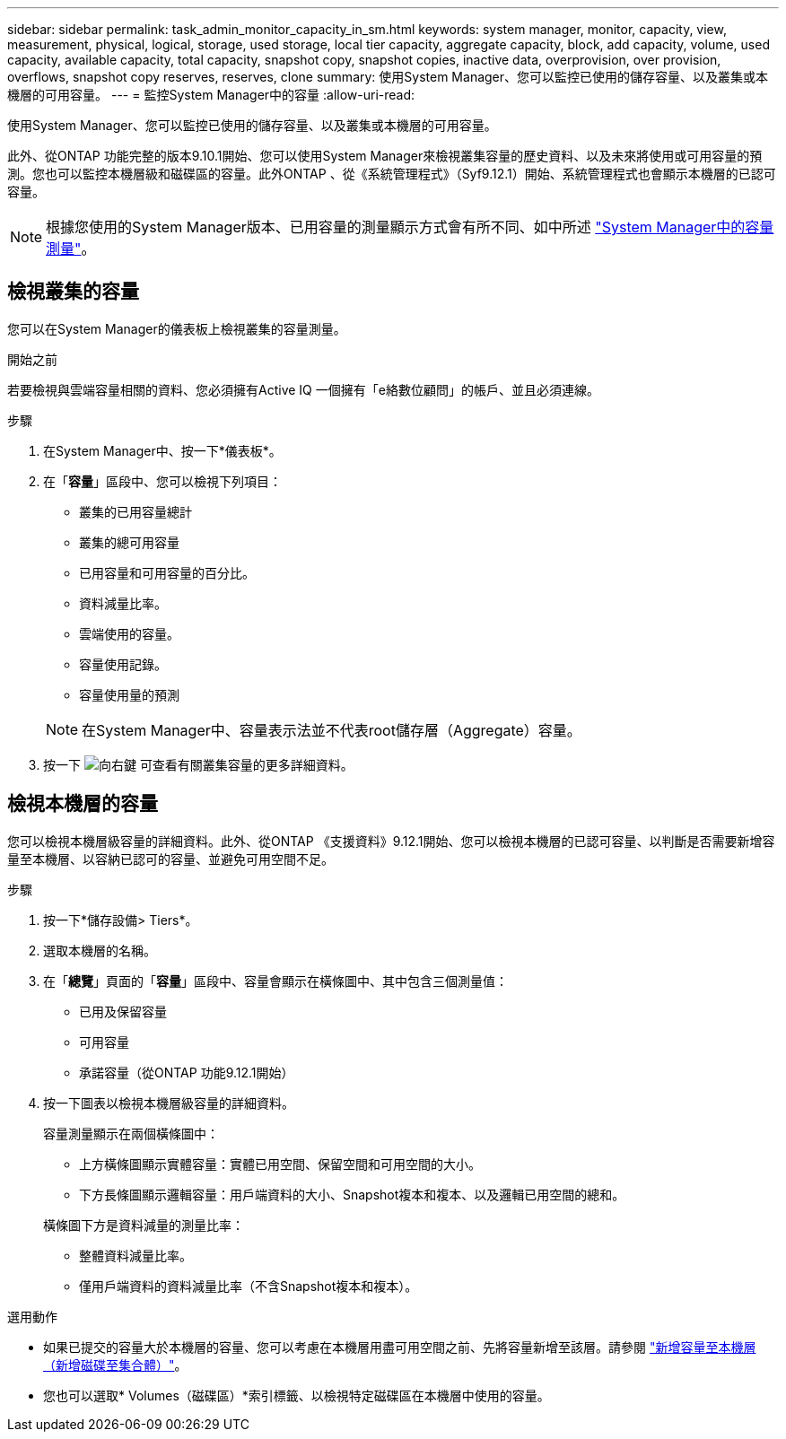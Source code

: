 ---
sidebar: sidebar 
permalink: task_admin_monitor_capacity_in_sm.html 
keywords: system manager, monitor, capacity, view, measurement, physical, logical, storage, used storage, local tier capacity, aggregate capacity, block, add capacity, volume, used capacity, available capacity, total capacity, snapshot copy, snapshot copies, inactive data, overprovision, over provision, overflows, snapshot copy reserves, reserves, clone 
summary: 使用System Manager、您可以監控已使用的儲存容量、以及叢集或本機層的可用容量。 
---
= 監控System Manager中的容量
:allow-uri-read: 


[role="lead"]
使用System Manager、您可以監控已使用的儲存容量、以及叢集或本機層的可用容量。

此外、從ONTAP 功能完整的版本9.10.1開始、您可以使用System Manager來檢視叢集容量的歷史資料、以及未來將使用或可用容量的預測。您也可以監控本機層級和磁碟區的容量。此外ONTAP 、從《系統管理程式》（Syf9.12.1）開始、系統管理程式也會顯示本機層的已認可容量。


NOTE: 根據您使用的System Manager版本、已用容量的測量顯示方式會有所不同、如中所述 link:../concepts/capacity_measurements_in_sm_concept.html["System Manager中的容量測量"]。



== 檢視叢集的容量

您可以在System Manager的儀表板上檢視叢集的容量測量。

.開始之前
若要檢視與雲端容量相關的資料、您必須擁有Active IQ 一個擁有「e絡數位顧問」的帳戶、並且必須連線。

.步驟
. 在System Manager中、按一下*儀表板*。
. 在「*容量*」區段中、您可以檢視下列項目：
+
--
** 叢集的已用容量總計
** 叢集的總可用容量
** 已用容量和可用容量的百分比。
** 資料減量比率。
** 雲端使用的容量。
** 容量使用記錄。
** 容量使用量的預測


--
+

NOTE: 在System Manager中、容量表示法並不代表root儲存層（Aggregate）容量。

. 按一下 image:../media/icon_arrow.gif["向右鍵"] 可查看有關叢集容量的更多詳細資料。




== 檢視本機層的容量

您可以檢視本機層級容量的詳細資料。此外、從ONTAP 《支援資料》9.12.1開始、您可以檢視本機層的已認可容量、以判斷是否需要新增容量至本機層、以容納已認可的容量、並避免可用空間不足。

.步驟
. 按一下*儲存設備> Tiers*。
. 選取本機層的名稱。
. 在「*總覽*」頁面的「*容量*」區段中、容量會顯示在橫條圖中、其中包含三個測量值：
+
** 已用及保留容量
** 可用容量
** 承諾容量（從ONTAP 功能9.12.1開始）


. 按一下圖表以檢視本機層級容量的詳細資料。
+
容量測量顯示在兩個橫條圖中：

+
--
** 上方橫條圖顯示實體容量：實體已用空間、保留空間和可用空間的大小。
** 下方長條圖顯示邏輯容量：用戶端資料的大小、Snapshot複本和複本、以及邏輯已用空間的總和。


--
+
橫條圖下方是資料減量的測量比率：

+
--
** 整體資料減量比率。
** 僅用戶端資料的資料減量比率（不含Snapshot複本和複本）。


--


.選用動作
* 如果已提交的容量大於本機層的容量、您可以考慮在本機層用盡可用空間之前、先將容量新增至該層。請參閱 link:./disks-aggregates/add-disks-local-tier-aggr-task.html["新增容量至本機層（新增磁碟至集合體）"]。
* 您也可以選取* Volumes（磁碟區）*索引標籤、以檢視特定磁碟區在本機層中使用的容量。

